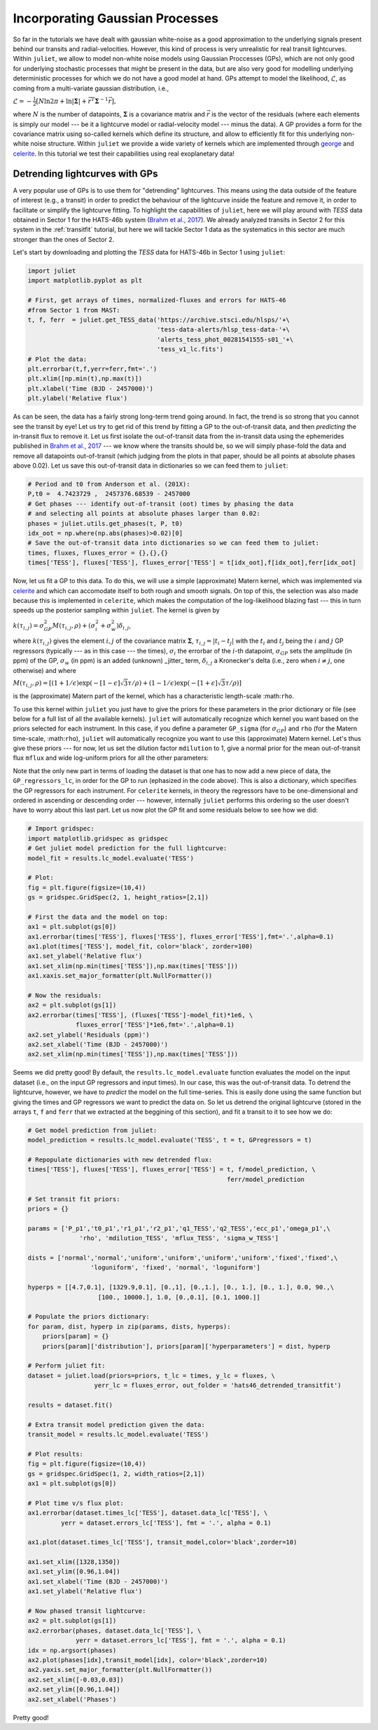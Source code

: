 .. _quicktest:

Incorporating Gaussian Processes
===================

So far in the tutorials we have dealt with gaussian white-noise as a good approximation to the underlying 
signals present behind our transits and radial-velocities. However, this kind of process is very unrealistic 
for real transit lightcurves. Within ``juliet``, we allow to model non-white noise models using Gaussian Proccesses (GPs), 
which are not only good for underlying stochastic processes that might be present in the data, but are also very 
good for modelling underlying deterministic processes for which we do not have a good model at hand. GPs attempt to model 
the likelihood, :math:`\mathcal{L}`, as coming from a multi-variate gaussian distribution, i.e., 

:math:`\mathcal{L} =  -\frac{1}{2}\left[N\ln 2\pi + \ln\left|\mathbf{\Sigma}\right|  + \vec{r}^T \mathbf{\Sigma}^{-1}\vec{r} \right],`

where :math:`N` is the number of datapoints, :math:`\mathbf{\Sigma}` is a covariance matrix and :math:`\vec{r}` is the vector 
of the residuals (where each elements is simply our model --- be it a lightcurve model or radial-velocity model --- minus 
the data). A GP provides a form for the covariance matrix using so-called kernels which define its structure, 
and allow to efficiently fit for this underlying non-white noise structure. Within ``juliet`` we provide a wide variety of kernels 
which are implemented through `george <https://george.readthedocs.io/en/latest/>`_ and 
`celerite <https://celerite.readthedocs.io/en/stable/>`_. In this tutorial we test their capabilities using real exoplanetary data!

Detrending lightcurves with GPs
-------------------------------
A very popular use of GPs is to use them for "detrending" lightcurves. This means using the data outside of the feature 
of interest (e.g., a transit) in order to predict the behaviour of the lightcurve inside the feature and remove it, in 
order to facilitate or simplify the lightcurve fitting. To highlight the capabilities of ``juliet``, here we will play around 
with *TESS* data obtained in Sector 1 for the HATS-46b system (`Brahm et al., 2017 <https://arxiv.org/abs/1707.07093>`_). We already 
analyzed transits in Sector 2 for this system in the :ref:`transitfit` tutorial, but here we will tackle Sector 1 data as the systematics 
in this sector are much stronger than the ones of Sector 2.

Let's start by downloading and plotting the *TESS* data for HATS-46b in Sector 1 using ``juliet``:

.. code-block:: python

   import juliet
   import matplotlib.pyplot as plt

   # First, get arrays of times, normalized-fluxes and errors for HATS-46 
   #from Sector 1 from MAST:
   t, f, ferr  = juliet.get_TESS_data('https://archive.stsci.edu/hlsps/'+\
                                      'tess-data-alerts/hlsp_tess-data-'+\
                                      'alerts_tess_phot_00281541555-s01_'+\
                                      'tess_v1_lc.fits')
   # Plot the data:
   plt.errorbar(t,f,yerr=ferr,fmt='.')
   plt.xlim([np.min(t),np.max(t)])
   plt.xlabel('Time (BJD - 2457000)')
   plt.ylabel('Relative flux') 

.. figure:: hats-46_plot.png
   :alt: Sector 1 data for HATS-46b.

As can be seen, the data has a fairly strong long-term trend going around. In fact, the trend is so strong that you cannot 
see the transit by eye! Let us try to get rid of this trend by fitting a GP to the out-of-transit data, and then *predicting* 
the in-transit flux to remove it. Let us first isolate the out-of-transit data from the in-transit data using the ephemerides 
published in `Brahm et al., 2017 <https://arxiv.org/abs/1707.07093>`_ --- we know where the transits should be, so we will 
simply phase-fold the data and remove all datapoints out-of-transit (which judging from the plots in that paper, should be all 
points at absolute phases above 0.02). Let us save this out-of-transit data in dictionaries so we can feed them to ``juliet``:

.. code-block:: python

   # Period and t0 from Anderson et al. (201X):
   P,t0 =  4.7423729 ,  2457376.68539 - 2457000
   # Get phases --- identify out-of-transit (oot) times by phasing the data 
   # and selecting all points at absolute phases larger than 0.02:
   phases = juliet.utils.get_phases(t, P, t0)
   idx_oot = np.where(np.abs(phases)>0.02)[0]   
   # Save the out-of-transit data into dictionaries so we can feed them to juliet:
   times, fluxes, fluxes_error = {},{},{}
   times['TESS'], fluxes['TESS'], fluxes_error['TESS'] = t[idx_oot],f[idx_oot],ferr[idx_oot]

Now, let us fit a GP to this data. To do this, we will use a simple (approximate) Matern kernel, which was implemented via 
`celerite <https://celerite.readthedocs.io/en/stable/>`_ and which can accomodate itself to both rough and smooth signals. On top of this, 
the selection was also made because this is implemented in ``celerite``, which makes the computation of the 
log-likelihood blazing fast --- this in turn speeds up the posterior sampling within ``juliet``. The kernel is given by

:math:`k(\tau_{i,j}) = \sigma^2_{GP}M(\tau_{i,j},\rho) + (\sigma^2_{i} + \sigma^2_{w})\delta_{i,j}`,

where :math:`k(\tau_{i,j})` gives the element :math:`i,j` of the covariance matrix :math:`\mathbf{\Sigma}`, :math:`\tau_{i,j} = |t_i - t_j|` 
with the :math:`t_i` and :math:`t_j` being the :math:`i` and :math:`j` GP regressors (typically --- as in this case --- the times), 
:math:`\sigma_i` the errorbar of the :math:`i`-th datapoint, :math:`\sigma_{GP}` sets the amplitude (in ppm) of the GP, :math:`\sigma_w` (in ppm) is an added 
(unknown) _jitter_ term, :math:`\delta_{i,j}` a Kronecker's delta (i.e., zero when :math:`i \neq j`, one otherwise) and where

:math:`M(\tau_{i,j},\rho) = [(1+1/\epsilon)\exp(-[1-\epsilon]\sqrt{3}\tau/\rho) + (1- 1/\epsilon)\exp(-[1+\epsilon]\sqrt{3}\tau/\rho)]`

is the (approximate) Matern part of the kernel, which has a characteristic length-scale :math:``rho``.

To use this kernel within ``juliet`` you just have to give the priors for these parameters in the prior dictionary or file (see below for 
a full list of all the available kernels). ``juliet`` will automatically recognize which kernel you want based on the priors selected for 
each instrument. In this case, if you define a parameter ``GP_sigma`` (for :math:`\sigma_{GP}`) and ``rho`` (for the 
Matern time-scale, :math:``rho``), ``juliet`` will automatically recognize you want to use this (approximate) Matern kernel. Let's thus give 
these priors --- for now, let us set the dilution factor ``mdilution`` to 1, give a normal prior for the mean out-of-transit flux ``mflux`` and 
wide log-uniform priors for all the other parameters:

.. code-block:: python
    :emphasize-lines: 16

    # Set the priors:
    params =  ['mdilution_TESS', 'mflux_TESS', 'sigma_w_TESS', 'GP_sigma_TESS', \
               'GP_rho_TESS']
    dists =   ['fixed',          'normal',     'loguniform',   'loguniform',\
               'loguniform']
    hyperps = [1., [0.,0.1], [1e-6, 1e6], [1e-6, 1e6],\
               [1e-3,1e3]]

    priors = {}
    for param, dist, hyperp in zip(params, dists, hyperps):
        priors[param] = {}
        priors[param]['distribution'], priors[param]['hyperparameters'] = dist, hyperp

    # Perform the juliet fit. Load dataset first (note the GP regressor will be the times):
    dataset = juliet.load(priors=priors, t_lc = times, y_lc = fluxes, \
                          yerr_lc = fluxes_error, GP_regressors_lc = times, \
                          out_folder = 'hats46_detrending')
    # Fit:
    results = dataset.fit()

Note that the only new part in terms of loading the dataset is that one has to now add a new piece of data, the ``GP_regressors_lc``, 
in order for the GP to run (ephasized in the code above). This is also a dictionary, which specifies the GP regressors for each instrument. 
For ``celerite`` kernels, in theory the regressors have to be one-dimensional and ordered in ascending or descending order --- however, 
internally ``juliet`` performs this ordering so the user doesn't have to worry about this last part. Let us now plot the GP fit and some 
residuals below to see how we did:

.. code-block:: python

    # Import gridspec:
    import matplotlib.gridspec as gridspec
    # Get juliet model prediction for the full lightcurve:
    model_fit = results.lc_model.evaluate('TESS')

    # Plot:
    fig = plt.figure(figsize=(10,4))
    gs = gridspec.GridSpec(2, 1, height_ratios=[2,1])

    # First the data and the model on top:
    ax1 = plt.subplot(gs[0])
    ax1.errorbar(times['TESS'], fluxes['TESS'], fluxes_error['TESS'],fmt='.',alpha=0.1)
    ax1.plot(times['TESS'], model_fit, color='black', zorder=100)
    ax1.set_ylabel('Relative flux')
    ax1.set_xlim(np.min(times['TESS']),np.max(times['TESS']))
    ax1.xaxis.set_major_formatter(plt.NullFormatter())

    # Now the residuals:
    ax2 = plt.subplot(gs[1])
    ax2.errorbar(times['TESS'], (fluxes['TESS']-model_fit)*1e6, \
                 fluxes_error['TESS']*1e6,fmt='.',alpha=0.1)
    ax2.set_ylabel('Residuals (ppm)')
    ax2.set_xlabel('Time (BJD - 2457000)')
    ax2.set_xlim(np.min(times['TESS']),np.max(times['TESS']))    

.. figure:: hats-46_GPfitmatern.png
   :alt: Sector 1 data for HATS-46b with an approximate Matern kernel on top

Seems we did pretty good! By default, the ``results.lc_model.evaluate`` function evaluates the model on the input dataset (i.e., on the 
input GP regressors and input times). In our case, this was the out-of-transit data. To detrend the lightcurve, however, we have to *predict* 
the model on the full time-series. This is easily done using the same function but giving the times and GP regressors we want to predict the 
data on. So let us detrend the original lightcurve (stored in the arrays ``t``, ``f`` and ``ferr`` that we extracted at the beggining of 
this section), and fit a transit to it to see how we do:

.. code-block:: python

    # Get model prediction from juliet:
    model_prediction = results.lc_model.evaluate('TESS', t = t, GPregressors = t)

    # Repopulate dictionaries with new detrended flux:
    times['TESS'], fluxes['TESS'], fluxes_error['TESS'] = t, f/model_prediction, \
                                                          ferr/model_prediction

    # Set transit fit priors:
    priors = {}

    params = ['P_p1','t0_p1','r1_p1','r2_p1','q1_TESS','q2_TESS','ecc_p1','omega_p1',\
                  'rho', 'mdilution_TESS', 'mflux_TESS', 'sigma_w_TESS']

    dists = ['normal','normal','uniform','uniform','uniform','uniform','fixed','fixed',\
                     'loguniform', 'fixed', 'normal', 'loguniform']

    hyperps = [[4.7,0.1], [1329.9,0.1], [0.,1], [0.,1.], [0., 1.], [0., 1.], 0.0, 90.,\
                       [100., 10000.], 1.0, [0.,0.1], [0.1, 1000.]]

    # Populate the priors dictionary:
    for param, dist, hyperp in zip(params, dists, hyperps):
        priors[param] = {}
        priors[param]['distribution'], priors[param]['hyperparameters'] = dist, hyperp

    # Perform juliet fit:
    dataset = juliet.load(priors=priors, t_lc = times, y_lc = fluxes, \
                      yerr_lc = fluxes_error, out_folder = 'hats46_detrended_transitfit')

    results = dataset.fit()

    # Extra transit model prediction given the data:
    transit_model = results.lc_model.evaluate('TESS')

    # Plot results:
    fig = plt.figure(figsize=(10,4))
    gs = gridspec.GridSpec(1, 2, width_ratios=[2,1])
    ax1 = plt.subplot(gs[0])

    # Plot time v/s flux plot:
    ax1.errorbar(dataset.times_lc['TESS'], dataset.data_lc['TESS'], \
             yerr = dataset.errors_lc['TESS'], fmt = '.', alpha = 0.1)

    ax1.plot(dataset.times_lc['TESS'], transit_model,color='black',zorder=10)
 
    ax1.set_xlim([1328,1350])
    ax1.set_ylim([0.96,1.04])
    ax1.set_xlabel('Time (BJD - 2457000)')
    ax1.set_ylabel('Relative flux')
   
    # Now phased transit lightcurve:
    ax2 = plt.subplot(gs[1])
    ax2.errorbar(phases, dataset.data_lc['TESS'], \
                 yerr = dataset.errors_lc['TESS'], fmt = '.', alpha = 0.1)
    idx = np.argsort(phases)
    ax2.plot(phases[idx],transit_model[idx], color='black',zorder=10)
    ax2.yaxis.set_major_formatter(plt.NullFormatter())
    ax2.set_xlim([-0.03,0.03])
    ax2.set_ylim([0.96,1.04])
    ax2.set_xlabel('Phases')

.. figure:: juliet_h46_transit_fit.png
   :alt: juliet fit to Sector 1 detrended data for HATS-46b. 

Pretty good!
